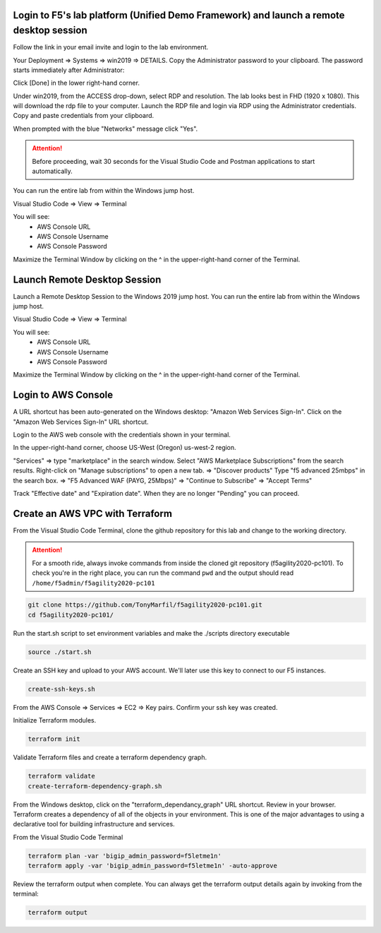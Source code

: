 Login to F5's lab platform (Unified Demo Framework) and launch a remote desktop session
=======================================================================================

Follow the link in your email invite and login to the lab environment.

Your Deployment => Systems => win2019 => DETAILS. Copy the Administrator password to your clipboard. The password starts immediately after Administrator:

.. image:: ./images/00_admin_pass.png
  :scale: 50%

Click [Done] in the lower right-hand corner.

Under win2019, from the ACCESS drop-down, select RDP and resolution. The lab looks best in FHD (1920 x 1080). This will download the rdp file to your computer. Launch the RDP file and login via RDP using the Administrator credentials. Copy and paste credentials from your clipboard.

.. image:: ./images/01_rdp.png
  :scale: 50%

When prompted with the blue "Networks" message click "Yes".

.. image:: ./images/02_networks.png
  :scale: 50%

.. attention::

  Before proceeding, wait 30 seconds for the Visual Studio Code and Postman applications to start automatically.

You can run the entire lab from within the Windows jump host.

Visual Studio Code => View => Terminal

You will see:
  - AWS Console URL
  - AWS Console Username
  - AWS Console Password

.. image:: ./images/1_vscode_terminal.png
  :scale: 50%

Maximize the Terminal Window by clicking on the ^ in the upper-right-hand corner of the Terminal.

Launch Remote Desktop Session
============================

Launch a Remote Desktop Session to the Windows 2019 jump host. You can run the entire lab from within the Windows jump host.

Visual Studio Code => View => Terminal

You will see:
  - AWS Console URL
  - AWS Console Username
  - AWS Console Password

.. image:: ./images/1_vscode_terminal.png
  :scale: 50%

Maximize the Terminal Window by clicking on the ^ in the upper-right-hand corner of the Terminal.

.. image:: ./images/2_vscode_terminal.png
  :scale: 50%

Login to AWS Console
====================

A URL shortcut has been auto-generated on the Windows desktop: "Amazon Web Services Sign-In". Click on the "Amazon Web Services Sign-In" URL shortcut.

.. image:: ./images/3_aws_console_desktop_shortcut.png
  :scale: 50%

Login to the AWS web console with the credentials shown in your terminal.

.. image:: ./images/4_signin_aws_console.png
  :scale: 50%

In the upper-right-hand corner, choose US-West (Oregon) us-west-2 region.

.. image:: ./images/5_aws_console_confirm_region.png
  :scale: 50%

"Services" => type "marketplace" in the search window. Select "AWS Marketplace Subscriptions" from the search results. Right-click on "Manage subscriptions" to open a new tab.
=> "Discover products"
Type "f5 advanced 25mbps" in the search box. => "F5 Advanced WAF (PAYG, 25Mbps)" => "Continue to Subscribe" => "Accept Terms"

.. image:: ./images/6_aws_marketplace_accept_terms_f5.png
  :scale: 50%

Track "Effective date" and "Expiration date". When they are no longer "Pending" you can proceed.

.. image:: ./images/7_aws_marketplace_subscribe_to_f5.png
  :scale: 50%

Create an AWS VPC with Terraform
================================

From the Visual Studio Code Terminal, clone the github repository for this lab and change to the working directory.

.. attention::

  For a smooth ride, always invoke commands from inside the cloned git repository (f5agility2020-pc101). To check you're in the right place, you can run the command ``pwd`` and the output should read ``/home/f5admin/f5agility2020-pc101``

.. code-block:: bash

   git clone https://github.com/TonyMarfil/f5agility2020-pc101.git
   cd f5agility2020-pc101/

.. image:: ./images/8_git_clone_and_cd.png
  :scale: 50%

Run the start.sh script to set environment variables and make the ./scripts directory executable

.. code-block:: bash

    source ./start.sh

.. image:: ./images/9_source_start.png
  :scale: 50%

Create an SSH key and upload to your AWS account. We'll later use this key to connect to our F5 instances.

.. code-block:: bash

  create-ssh-keys.sh

.. image:: ./images/9a_create_ssh_keys.png
  :scale: 50%

From the AWS Console => Services => EC2 => Key pairs. Confirm your ssh key was created.

.. image:: ./images/14_confirm_ssh_keys.png
  :scale: 50%

Initialize Terraform modules.

.. code-block:: bash

    terraform init

.. image:: ./images/10_terraform_init.png
  :scale: 50%

Validate Terraform files and create a terraform dependency graph.

.. code-block:: bash

    terraform validate
    create-terraform-dependency-graph.sh

.. image:: ./images/11_terraform_validate_and_dependency_graph.png
  :scale: 50%

From the Windows desktop, click on the "terraform_dependancy_graph" URL shortcut. Review in your browser. Terraform creates a dependency of all of the objects in your environment. This is one of the major advantages to using a declarative tool for building infrastructure and services.

.. image:: ./images/12_terraform_dependency_graph_desktop_shortcut.png
  :scale: 50%

.. image:: ./images/13_terraform_dependency_graph_svg.png
  :scale: 50%

From the Visual Studio Code Terminal

.. code-block:: bash

   terraform plan -var 'bigip_admin_password=f5letme1n'
   terraform apply -var 'bigip_admin_password=f5letme1n' -auto-approve

.. image:: ./images/15_terraform_plan.png
  :scale: 50%

.. image:: ./images/16_terraform_apply.png
  :scale: 50%

.. image:: ./images/17_terraform_apply_complete.png
  :scale: 50%

Review the terraform output when complete. You can always get the terraform output details again by invoking from the terminal:

.. code-block:: bash

   terraform output

.. image:: ./images/18_terraform_output.png
  :scale: 50%
